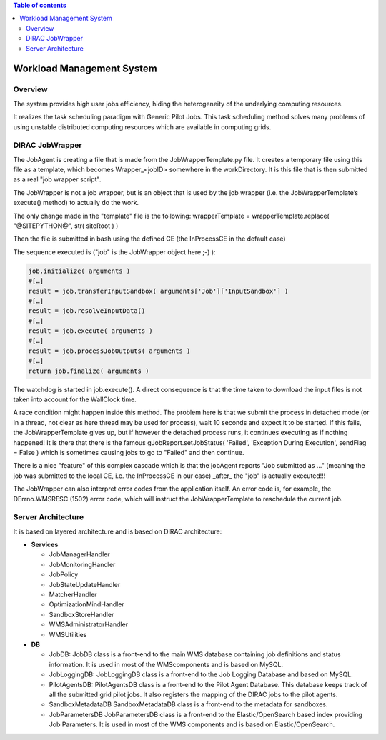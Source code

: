 .. contents:: Table of contents
   :depth: 3

===========================
Workload Management System
===========================

--------
Overview
--------

The system provides high user jobs efficiency, hiding the heterogeneity of the underlying computing resources.

It realizes the task scheduling paradigm with Generic Pilot Jobs.
This task scheduling method solves many problems of using unstable distributed computing resources which are available in computing grids.

----------------
DIRAC JobWrapper
----------------

The JobAgent is creating a file that is made from the JobWrapperTemplate.py file.
It creates a temporary file using this file as a template, which becomes Wrapper_<jobID> somewhere in the workDirectory.
It is this file that is then submitted as a real "job wrapper script".

The JobWrapper is not a job wrapper, but is an object that is used by the job wrapper
(i.e. the JobWrapperTemplate’s execute() method) to actually do the work.

The only change made in the "template" file is the following:
wrapperTemplate = wrapperTemplate.replace( "@SITEPYTHON@", str( siteRoot ) )

Then the file is submitted in bash using the defined CE (the InProcessCE in the default case)

The sequence executed is ("job" is the JobWrapper object here ;-) ):

.. code-block:: python

   job.initialize( arguments )
   #[…]
   result = job.transferInputSandbox( arguments['Job']['InputSandbox'] )
   #[…]
   result = job.resolveInputData()
   #[…]
   result = job.execute( arguments )
   #[…]
   result = job.processJobOutputs( arguments )
   #[…]
   return job.finalize( arguments )

The watchdog is started in job.execute().
A direct consequence is that the time taken to download the input files is not taken into account for the WallClock time.

A race condition might happen inside this method.
The problem here is that we submit the process in detached mode (or in a thread, not clear as here thread may be used for process),
wait 10 seconds and expect it to be started.
If this fails, the JobWrapperTemplate gives up, but if however the detached process runs, it continues executing as if nothing happened!
It is there that there is the famous gJobReport.setJobStatus( 'Failed', 'Exception During Execution', sendFlag = False )
which is sometimes causing jobs to go to "Failed" and then continue.

There is a nice "feature" of this complex cascade which is that the jobAgent reports "Job submitted as ..."
(meaning the job was submitted to the local CE, i.e. the InProcessCE in our case) _after_ the "job" is actually executed!!!

The JobWrapper can also interpret error codes from the application itself.
An error code is, for example, the DErrno.WMSRESC (1502) error code, which will instruct the JobWrapperTemplate to reschedule
the current job.


-------------------
Server Architecture
-------------------

It is based on layered architecture and is based on DIRAC architecture:

* **Services**

  * JobManagerHandler
  * JobMonitoringHandler
  * JobPolicy
  * JobStateUpdateHandler
  * MatcherHandler
  * OptimizationMindHandler
  * SandboxStoreHandler
  * WMSAdministratorHandler
  * WMSUtilities

* **DB**

  * JobDB:
    JobDB class is a front-end to the main WMS database containing job definitions and status information.
    It is used in most of the WMScomponents and is based on MySQL.

  * JobLoggingDB:
    JobLoggingDB class is a front-end to the Job Logging Database and based on MySQL.

  * PilotAgentsDB:
    PilotAgentsDB class is a front-end to the Pilot Agent Database.
    This database keeps track of all the submitted grid pilot jobs.
    It also registers the mapping of the DIRAC jobs to the pilot agents.

  * SandboxMetadataDB
    SandboxMetadataDB class is a front-end to the metadata for sandboxes.

  * JobParametersDB
    JobParametersDB class is a front-end to the Elastic/OpenSearch based index providing Job Parameters.
    It is used in most of the WMS components and is based on Elastic/OpenSearch.
